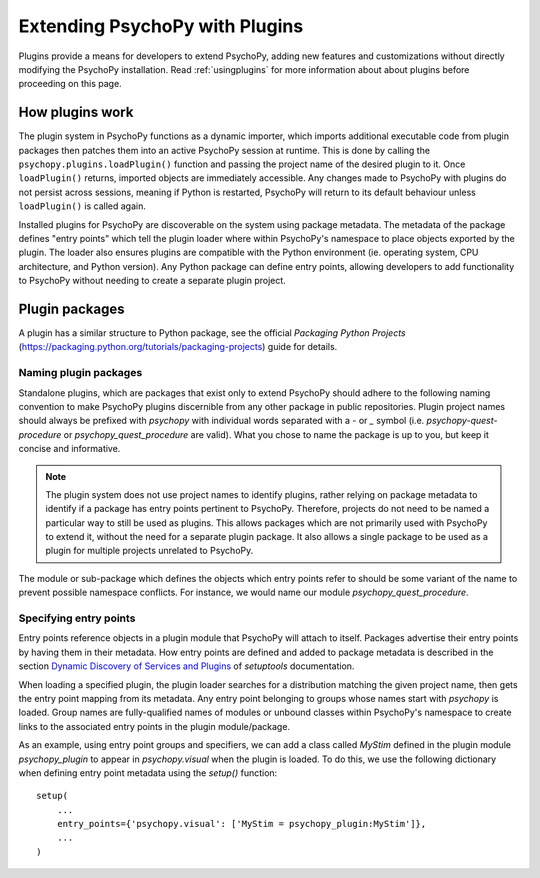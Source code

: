 .. _pluginDevGuide:

Extending PsychoPy with Plugins
===============================

Plugins provide a means for developers to extend PsychoPy, adding new features
and customizations without directly modifying the PsychoPy installation. Read
:ref:`usingplugins` for more information about about plugins before proceeding
on this page.

How plugins work
----------------

The plugin system in PsychoPy functions as a dynamic importer, which imports
additional executable code from plugin packages then patches them into an active
PsychoPy session at runtime. This is done by calling the
``psychopy.plugins.loadPlugin()`` function and passing the project name of the
desired plugin to it. Once ``loadPlugin()`` returns, imported objects are
immediately accessible. Any changes made to PsychoPy with plugins do not persist
across sessions, meaning if Python is restarted, PsychoPy will return to its
default behaviour unless ``loadPlugin()`` is called again.

Installed plugins for PsychoPy are discoverable on the system using package
metadata. The metadata of the package defines "entry points" which tell the
plugin loader where within PsychoPy's namespace to place objects exported by the
plugin. The loader also ensures plugins are compatible with the Python
environment (ie. operating system, CPU architecture, and Python version). Any
Python package can define entry points, allowing developers to add functionality
to PsychoPy without needing to create a separate plugin project.

Plugin packages
---------------

A plugin has a similar structure to Python package, see the official `Packaging
Python Projects` (https://packaging.python.org/tutorials/packaging-projects)
guide for details.

Naming plugin packages
~~~~~~~~~~~~~~~~~~~~~~

Standalone plugins, which are packages that exist only to extend PsychoPy should
adhere to the following naming convention to make PsychoPy plugins discernible
from any other package in public repositories. Plugin project names should
always be prefixed with `psychopy` with individual words separated with a `-` or
`_` symbol (i.e. `psychopy-quest-procedure` or `psychopy_quest_procedure` are
valid). What you chose to name the package is up to you, but keep it concise and
informative.

.. note::

    The plugin system does not use project names to identify plugins, rather relying
    on package metadata to identify if a package has entry points pertinent to
    PsychoPy. Therefore, projects do not need to be named a particular way to still
    be used as plugins. This allows packages which are not primarily used with
    PsychoPy to extend it, without the need for a separate plugin package. It also
    allows a single package to be used as a plugin for multiple projects unrelated
    to PsychoPy.

The module or sub-package which defines the objects which entry points refer to
should be some variant of the name to prevent possible namespace conflicts. For
instance, we would name our module `psychopy_quest_procedure`.

Specifying entry points
~~~~~~~~~~~~~~~~~~~~~~~

Entry points reference objects in a plugin module that PsychoPy will attach
to itself. Packages advertise their entry points by having them in their
metadata. How entry points are defined and added to package metadata is
described in the section
`Dynamic Discovery of Services and Plugins <https://setuptools.readthedocs.io/en/latest/setuptools.html#dynamic-discovery-of-services-and-plugins>`_
of `setuptools` documentation.

When loading a specified plugin, the plugin loader searches for a distribution
matching the given project name, then gets the entry point mapping from its
metadata. Any entry point belonging to groups whose names start with `psychopy`
is loaded. Group names are fully-qualified names of modules or unbound classes
within PsychoPy's namespace to create links to the associated entry points in
the plugin module/package.

As an example, using entry point groups and specifiers, we can add a class called
`MyStim` defined in the plugin module `psychopy_plugin` to appear in
`psychopy.visual` when the plugin is loaded. To do this, we use the following
dictionary when defining entry point metadata using the `setup()` function::

    setup(
        ...
        entry_points={'psychopy.visual': ['MyStim = psychopy_plugin:MyStim']},
        ...
    )

